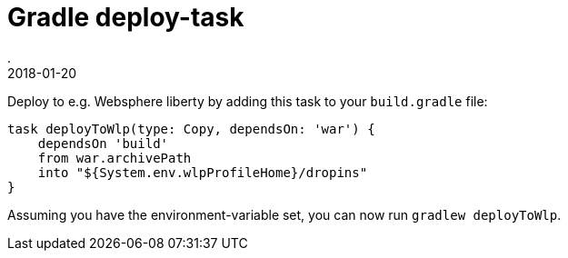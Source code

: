 = Gradle deploy-task
.
2018-01-20
:jbake-type: post
:jbake-tags: gradle, wlp
:jbake-status: published

Deploy to e.g. Websphere liberty by adding this task to your `build.gradle` file:

[source, groovy]
----
task deployToWlp(type: Copy, dependsOn: 'war') {
    dependsOn 'build'
    from war.archivePath
    into "${System.env.wlpProfileHome}/dropins"
}
----

Assuming you have the environment-variable set, you can now run `gradlew deployToWlp`.
